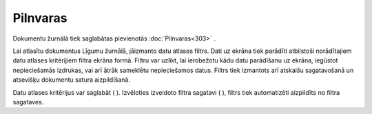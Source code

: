 .. 296 Pilnvaras************* 


Dokumentu žurnālā tiek saglabātas pievienotās :doc:`Pilnvaras<303>` .



Lai atlasītu dokumentus Līgumu žurnālā, jāizmanto datu atlases filtrs.
Dati uz ekrāna tiek parādīti atbilstoši norādītajiem datu atlases
kritērijiem filtra ekrāna formā. Filtru var uzlikt, lai ierobežotu
kādu datu parādīšanu uz ekrāna, iegūstot nepieciešamās izdrukas, vai
arī ātrāk sameklētu nepieciešamos datus. Filtrs tiek izmantots arī
atskaišu sagatavošanā un atsevišķu dokumentu satura aizpildīšanā.

Datu atlases kritērijus var saglabāt ( ). Izvēloties izveidoto filtra
sagatavi ( ), filtrs tiek automatizēti aizpildīts no filtra sagataves.

 